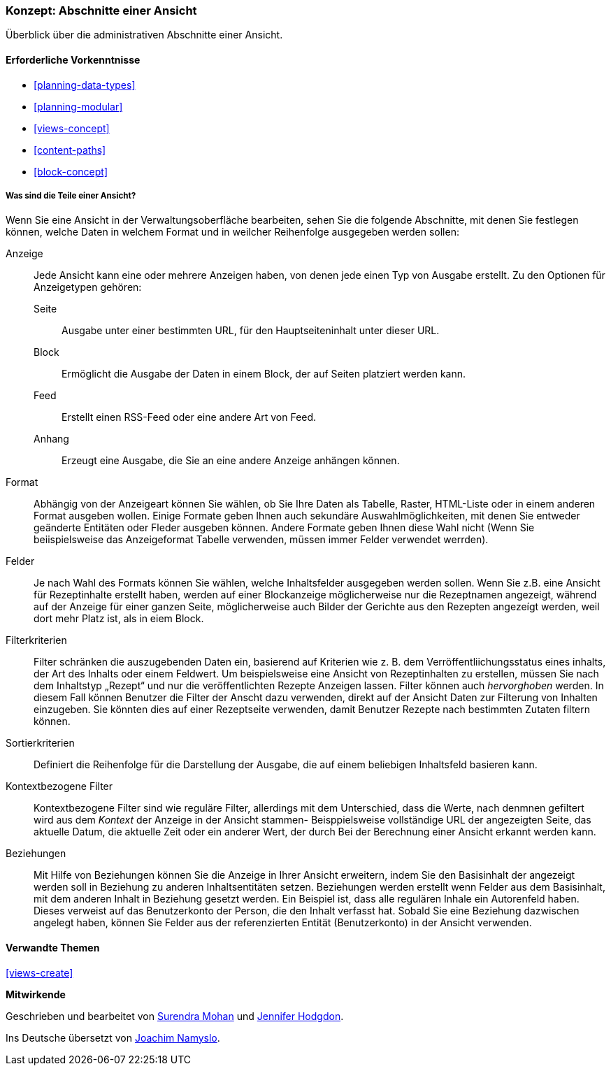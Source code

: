 [[views-parts]]

=== Konzept: Abschnitte einer Ansicht

[role="summary"]
Überblick über die administrativen Abschnitte einer Ansicht.

(((View,parts of)))
(((Display part of view,overview)))
(((Format part of view,overview)))
(((Fields part of view,overview)))
(((Filter criteria part of view,overview)))
(((Sort criteria part of view,overview)))
(((Contextual filters part of view,overview)))
(((Relationships part of view,overview)))
(((View,display part)))
(((View,format part)))
(((View,fields part)))
(((View,filter criteria part)))
(((View,sort criteria part)))
(((View,contextual filters part)))
(((View,relationships part)))

==== Erforderliche Vorkenntnisse

* <<planning-data-types>>
* <<planning-modular>>
* <<views-concept>>
* <<content-paths>>
* <<block-concept>>

===== Was sind die Teile einer Ansicht?

Wenn Sie eine Ansicht in der Verwaltungsoberfläche bearbeiten, sehen Sie die
folgende Abschnitte, mit denen Sie festlegen können, welche Daten in welchem Format und in weilcher Reihenfolge ausgegeben werden sollen:

Anzeige::
  Jede Ansicht kann eine oder mehrere Anzeigen haben, von denen jede einen Typ von
  Ausgabe erstellt. Zu den Optionen für Anzeigetypen gehören:
  Seite;;
    Ausgabe unter einer bestimmten URL, für den Hauptseiteninhalt unter dieser URL.
  Block;;
    Ermöglicht die Ausgabe der Daten in einem Block, der auf Seiten platziert werden kann.
  Feed;;
    Erstellt einen RSS-Feed oder eine andere Art von Feed.
  Anhang;;
    Erzeugt eine Ausgabe, die Sie an eine andere Anzeige anhängen können.
Format::
  Abhängig von der Anzeigeart können Sie wählen, ob Sie Ihre Daten als
  Tabelle, Raster, HTML-Liste oder in einem anderen Format ausgeben wollen. Einige Formate geben Ihnen auch sekundäre Auswahlmöglichkeiten, mit denen Sie entweder geänderte Entitäten oder Fleder ausgeben können. Andere
  Formate geben Ihnen diese Wahl nicht (Wenn Sie beiispielsweise das Anzeigeformat Tabelle verwenden, müssen immer Felder verwendet werrden).
Felder::
  Je nach Wahl des Formats können Sie wählen, welche Inhaltsfelder
  ausgegeben werden sollen. Wenn Sie z.B. eine Ansicht für Rezeptinhalte erstellt haben, werden auf einer Blockanzeige möglicherweise nur die Rezeptnamen angezeigt, während auf der Anzeige für einer ganzen Seite, möglicherweise auch Bilder der Gerichte aus den Rezepten angezeígt werden, weil dort mehr Platz ist, als in eiem Block.
Filterkriterien::
  Filter schränken die auszugebenden Daten ein, basierend auf Kriterien wie z. B. dem Verröffentliichungsstatus eines inhalts, der Art des Inhalts oder einem Feldwert.
  Um beispielsweise eine Ansicht von Rezeptinhalten zu erstellen, müssen Sie nach dem Inhaltstyp „Rezept“ und nur die veröffentlichten Rezepte Anzeigen lassen. Filter können auch
   _hervorghoben_ werden. In diesem Fall können Benutzer die Filter der Anscht dazu verwenden, direkt auf der Ansicht Daten zur Filterung von Inhalten einzugeben.
  Sie könnten dies auf einer Rezeptseite verwenden, damit Benutzer Rezepte nach bestimmten Zutaten filtern können.
Sortierkriterien::
  Definiert die Reihenfolge für die Darstellung der Ausgabe, die auf einem beliebigen Inhaltsfeld basieren kann.
Kontextbezogene Filter::
  Kontextbezogene Filter sind wie reguläre Filter,  allerdings mit dem Unterschied, dass die Werte, nach denmnen gefiltert wird aus  dem _Kontext_ der Anzeige in der Ansicht stammen- Beisppielsweise vollständige URL der angezeigten Seite, das aktuelle Datum, die aktuelle Zeit oder ein anderer Wert, der
  durch Bei der Berechnung einer Ansicht erkannt werden kann.
Beziehungen::
  Mit Hilfe von Beziehungen können Sie die Anzeige in Ihrer Ansicht erweitern, indem Sie
  den Basisinhalt der angezeigt werden soll in Beziehung zu anderen Inhaltsentitäten setzen. 
  Beziehungen werden erstellt wenn Felder aus dem Basisinhalt, mit dem anderen Inhalt in Beziehung gesetzt werden.
  Ein Beispiel ist, dass alle regulären Inhale ein Autorenfeld haben. Dieses
  verweist auf das Benutzerkonto der Person, die den Inhalt verfasst hat. Sobald Sie
  eine Beziehung dazwischen angelegt haben, können Sie Felder aus der referenzierten
  Entität (Benutzerkonto) in der Ansicht verwenden.

==== Verwandte Themen

<<views-create>>

//==== Weiterführende Quellen


*Mitwirkende*

Geschrieben und bearbeitet von https://www.drupal.org/u/surendramohan[Surendra Mohan]
und https://www.drupal.org/u/jhodgdon[Jennifer Hodgdon].

Ins Deutsche übersetzt von https://www.drupal.org/u/Joachim-Namyslo[Joachim Namyslo].
